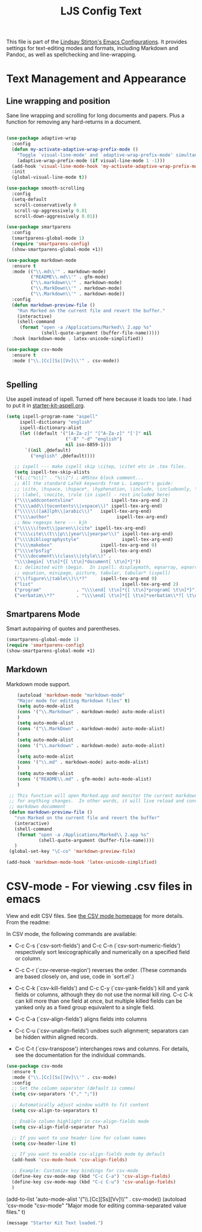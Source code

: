 #+TITLE: LJS Config Text 
#+OPTIONS: toc:nil num:nil ^:nil

This file is part of the [[file:ljs-config.org][Lindsay Stirton's Emacs Configurations]]. It
provides settings for text-editing modes and formats, including
Markdown and Pandoc, as well as spellchecking and line-wrapping.

* Text Management and Appearance
** Line wrapping and position
Sane line wrapping and scrolling for long documents and
papers. Plus a function for removing any hard-returns in a document.

#+srcname: line-modes
#+begin_src emacs-lisp

  (use-package adaptive-wrap
    :config
    (defun my-activate-adaptive-wrap-prefix-mode ()
      "Toggle `visual-line-mode' and `adaptive-wrap-prefix-mode' simultaneously."
      (adaptive-wrap-prefix-mode (if visual-line-mode 1 -1)))
    (add-hook 'visual-line-mode-hook 'my-activate-adaptive-wrap-prefix-mode)
    :init
    (global-visual-line-mode t))

  (use-package smooth-scrolling
    :config
    (setq-default
     scroll-conservatively 0
     scroll-up-aggressively 0.01
     scroll-down-aggressively 0.01))

  (use-package smartparens
    :config
    (smartparens-global-mode 1)
    (require 'smartparens-config)
    (show-smartparens-global-mode +1))

  (use-package markdown-mode
    :ensure t
    :mode (("\\.md\\'" . markdown-mode)
           ("README\\.md\\'" . gfm-mode)
           ("\\.markdown\\'" . markdown-mode)
           ("\\.MarkDown\\'" . markdown-mode)
           ("\\.Markdown\\'" . markdown-mode))
    :config
    (defun markdown-preview-file ()
      "Run Marked on the current file and revert the buffer."
      (interactive)
      (shell-command
       (format "open -a /Applications/Marked\\ 2.app %s"
               (shell-quote-argument (buffer-file-name)))))
    :hook (markdown-mode . latex-unicode-simplified))

  (use-package csv-mode
    :ensure t
    :mode ("\\.[Cc][Ss][Vv]\\'" . csv-mode))


#+end_src


** Spelling
    Use aspell instead of ispell. Turned off here because it loads
    too late. I had to put it in [[file:starter-kit-aspell.org][starter-kit-aspell.org]].
#+srcname: spelling-mode
#+begin_src emacs-lisp :tangle no
 (setq ispell-program-name "aspell"
      ispell-dictionary "english"
      ispell-dictionary-alist
      (let ((default '("[A-Za-z]" "[^A-Za-z]" "[']" nil
                       ("-B" "-d" "english")
                       nil iso-8859-1)))
        `((nil ,@default)
          ("english" ,@default))))

    ;; ispell --- make ispell skip \citep, \citet etc in .tex files.
    (setq ispell-tex-skip-alists
    '((;;("%\\[" . "%\\]") ; AMStex block comment...
    ;; All the standard LaTeX keywords from L. Lamport's guide:
    ;; \cite, \hspace, \hspace*, \hyphenation, \include, \includeonly, \input,
    ;; \label, \nocite, \rule (in ispell - rest included here)
    ("\\\\addcontentsline"              ispell-tex-arg-end 2)
    ("\\\\add\\(tocontents\\|vspace\\)" ispell-tex-arg-end)
    ("\\\\\\([aA]lph\\|arabic\\)"   ispell-tex-arg-end)
    ("\\\\author"                         ispell-tex-arg-end)
    ;; New regexps here --- kjh
    ("\\\\\\(text\\|paren\\)cite" ispell-tex-arg-end)
    ("\\\\cite\\(t\\|p\\|year\\|yearpar\\)" ispell-tex-arg-end)
    ("\\\\bibliographystyle"                ispell-tex-arg-end)
    ("\\\\makebox"                  ispell-tex-arg-end 0)
    ("\\\\e?psfig"                  ispell-tex-arg-end)
    ("\\\\document\\(class\\|style\\)" .
    "\\\\begin[ \t\n]*{[ \t\n]*document[ \t\n]*}"))
    (;; delimited with \begin.  In ispell: displaymath, eqnarray, eqnarray*,
    ;; equation, minipage, picture, tabular, tabular* (ispell)
    ("\\(figure\\|table\\)\\*?"     ispell-tex-arg-end 0)
    ("list"                                 ispell-tex-arg-end 2)
    ("program"             . "\\\\end[ \t\n]*{[ \t\n]*program[ \t\n]*}")
    ("verbatim\\*?"        . "\\\\end[ \t\n]*{[ \t\n]*verbatim\\*?[ \t\n]*}"))))
#+end_src

** Smartparens Mode
   Smart autopairing of quotes and parentheses. 
#+srcname: smartparens
#+begin_src emacs-lisp 
  (smartparens-global-mode 1)
  (require 'smartparens-config)
  (show-smartparens-global-mode +1)
#+end_src

** Markdown 
Markdown mode support. 

#+srcname: markdown-mode
#+begin_src emacs-lisp
      (autoload 'markdown-mode "markdown-mode"
      "Major mode for editing Markdown files" t)
      (setq auto-mode-alist
      (cons '("\\.Markdown" . markdown-mode) auto-mode-alist)
      )
      (setq auto-mode-alist
      (cons '("\\.MarkDown" . markdown-mode) auto-mode-alist)
      )
      (setq auto-mode-alist
      (cons '("\\.markdown" . markdown-mode) auto-mode-alist)
      )
      (setq auto-mode-alist
      (cons '("\\.md" . markdown-mode) auto-mode-alist)
      )
      (setq auto-mode-alist
      (cons '("README\\.md" . gfm-mode) auto-mode-alist)
      )

   ;; This function will open Marked.app and monitor the current markdown document
   ;; for anything changes.  In other words, it will live reload and convert the
   ;; markdown documment
   (defun markdown-preview-file ()
     "run Marked on the current file and revert the buffer"
     (interactive)
     (shell-command
      (format "open -a /Applications/Marked\\ 2.app %s"
              (shell-quote-argument (buffer-file-name))))
     )  
   (global-set-key "\C-co" 'markdown-preview-file) 

  (add-hook 'markdown-mode-hook 'latex-unicode-simplified)

#+end_src



  
* CSV-mode - For viewing .csv files in emacs

View and edit CSV files. See [[http://centaur.maths.qmul.ac.uk/Emacs/][the CSV mode homepage]] for more details. From the readme:

In CSV mode, the following commands are available:

- C-c C-s (`csv-sort-fields') and C-c C-n (`csv-sort-numeric-fields')
  respectively sort lexicographically and numerically on a
  specified field or column.

- C-c C-r (`csv-reverse-region') reverses the order.  (These
  commands are based closely on, and use, code in `sort.el'.)

- C-c C-k (`csv-kill-fields') and C-c C-y (`csv-yank-fields') kill
  and yank fields or columns, although they do not use the normal
  kill ring.  C-c C-k can kill more than one field at once, but
  multiple killed fields can be yanked only as a fixed group
  equivalent to a single field.

- C-c C-a (`csv-align-fields') aligns fields into columns

- C-c C-u (`csv-unalign-fields') undoes such alignment; separators
  can be hidden within aligned records.

- C-c C-t (`csv-transpose') interchanges rows and columns.  For
  details, see the documentation for the individual commands.



#+src_name: csv-mode
#+begin_src emacs-lisp
(use-package csv-mode
  :ensure t
  :mode ("\\.[Cc][Ss][Vv]\\'" . csv-mode)
  :config
  ;; Set the column separator (default is comma)
  (setq csv-separators '("," ";"))
  
  ;; Automatically adjust window width to fit content
  (setq csv-align-to-separators t)

  ;; Enable column highlight in csv-align-fields mode
  (setq csv-align-field-separator ?\s)

  ;; If you want to use header line for column names
  (setq csv-header-line t)

  ;; If you want to enable csv-align-fields mode by default
  (add-hook 'csv-mode-hook 'csv-align-fields)

  ;; Example: Customize key bindings for csv-mode
  (define-key csv-mode-map (kbd "C-c C-a") 'csv-align-fields)
  (define-key csv-mode-map (kbd "C-c C-u") 'csv-unalign-fields)
  )
#+end_src

  (add-to-list 'auto-mode-alist '("\\.[Cc][Ss][Vv]\\'" . csv-mode))
  (autoload 'csv-mode "csv-mode"
    "Major mode for editing comma-separated value files." t)

#+end_src


#+source: message-line
#+begin_src emacs-lisp
  (message "Starter Kit Text loaded.")
#+end_src
